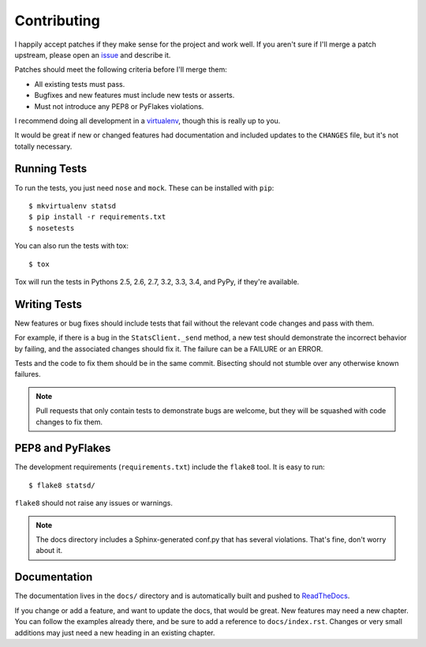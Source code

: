 .. _contributing-chapter:

============
Contributing
============

I happily accept patches if they make sense for the project and work
well. If you aren't sure if I'll merge a patch upstream, please open an
issue_ and describe it.

Patches should meet the following criteria before I'll merge them:

* All existing tests must pass.
* Bugfixes and new features must include new tests or asserts.
* Must not introduce any PEP8 or PyFlakes violations.

I recommend doing all development in a virtualenv_, though this is
really up to you.

It would be great if new or changed features had documentation and
included updates to the ``CHANGES`` file, but it's not totally
necessary.


Running Tests
=============

To run the tests, you just need ``nose`` and ``mock``. These can be
installed with ``pip``::

    $ mkvirtualenv statsd
    $ pip install -r requirements.txt
    $ nosetests

You can also run the tests with tox::

    $ tox

Tox will run the tests in Pythons 2.5, 2.6, 2.7, 3.2, 3.3, 3.4, and
PyPy, if they're available.


Writing Tests
=============

New features or bug fixes should include tests that fail without the
relevant code changes and pass with them.

For example, if there is a bug in the ``StatsClient._send`` method, a
new test should demonstrate the incorrect behavior by failing, and the
associated changes should fix it. The failure can be a FAILURE or an
ERROR.

Tests and the code to fix them should be in the same commit. Bisecting
should not stumble over any otherwise known failures.

.. note::

   Pull requests that only contain tests to demonstrate bugs are
   welcome, but they will be squashed with code changes to fix them.


PEP8 and PyFlakes
=================

The development requirements (``requirements.txt``) include the
``flake8`` tool. It is easy to run::

    $ flake8 statsd/

``flake8`` should not raise any issues or warnings.

.. note::

   The docs directory includes a Sphinx-generated conf.py that has
   several violations. That's fine, don't worry about it.


Documentation
=============

The documentation lives in the ``docs/`` directory and is automatically
built and pushed to ReadTheDocs_.

If you change or add a feature, and want to update the docs, that would
be great. New features may need a new chapter. You can follow the
examples already there, and be sure to add a reference to
``docs/index.rst``. Changes or very small additions may just need a new
heading in an existing chapter.


.. _issue: https://github.com/jsocol/pystatsd/issues
.. _virtualenv: http://www.virtualenv.org/
.. _ReadTheDocs: http://statsd.readthedocs.org/
